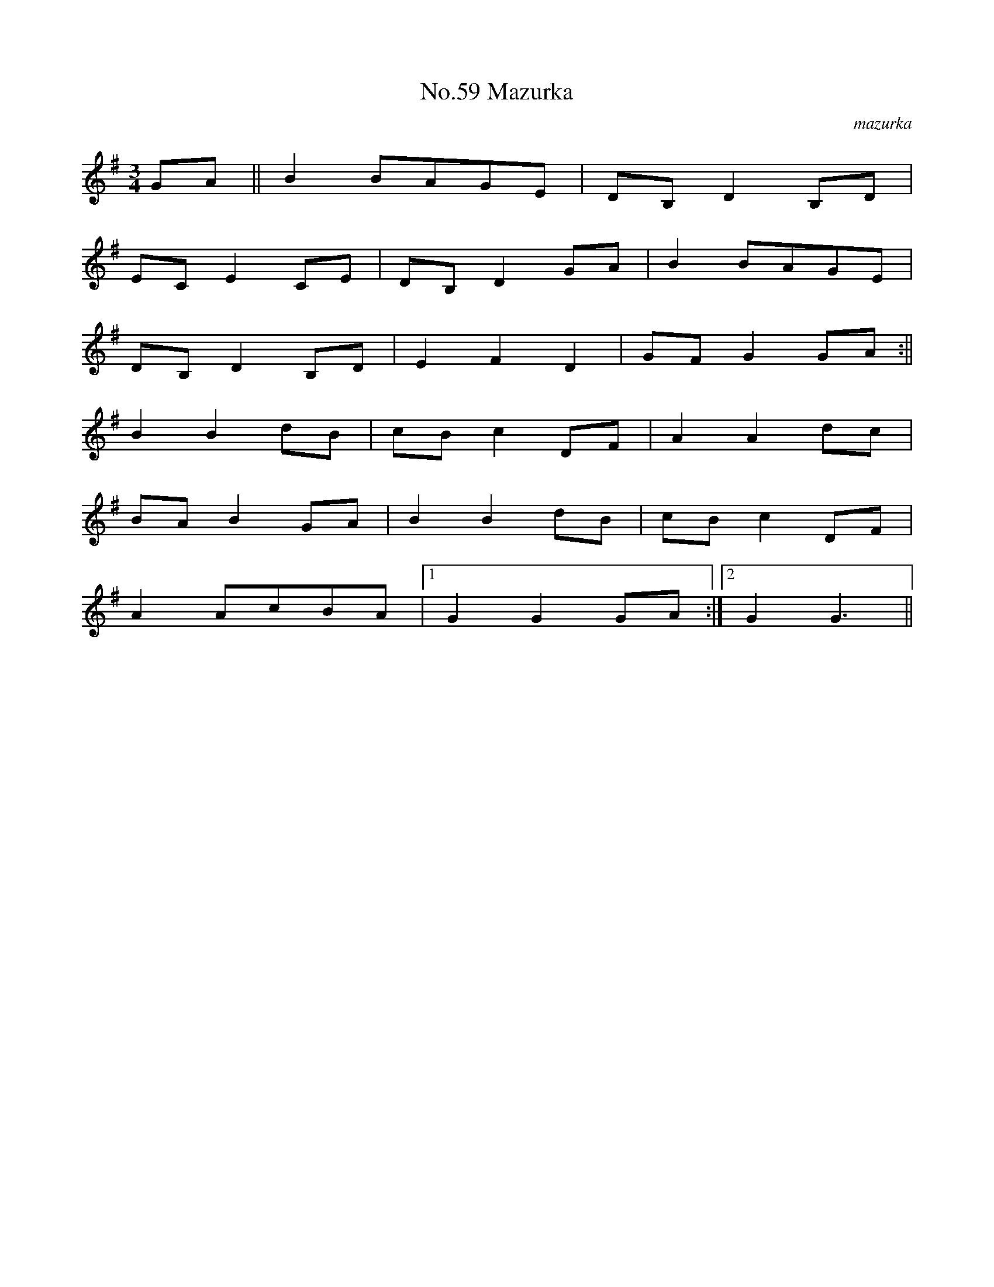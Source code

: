 X:5
T:No.59 Mazurka
C:mazurka
M:3/4
L:1/8
K:G
GA||B2BAGE|DB,D2B,D|
ECE2CE|DB,D2GA|B2BAGE|
DB,D2B,D|E2F2D2|GFG2GA:||
B2B2dB|cBc2DF|A2A2dc|
BAB2GA|B2B2dB|cBc2DF|
A2AcBA|[1G2G2GA:|[2G2G3||
